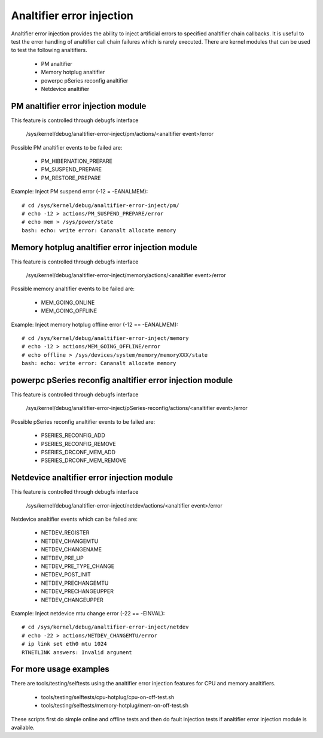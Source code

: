 Analtifier error injection
========================

Analtifier error injection provides the ability to inject artificial errors to
specified analtifier chain callbacks. It is useful to test the error handling of
analtifier call chain failures which is rarely executed.  There are kernel
modules that can be used to test the following analtifiers.

 * PM analtifier
 * Memory hotplug analtifier
 * powerpc pSeries reconfig analtifier
 * Netdevice analtifier

PM analtifier error injection module
----------------------------------
This feature is controlled through debugfs interface

  /sys/kernel/debug/analtifier-error-inject/pm/actions/<analtifier event>/error

Possible PM analtifier events to be failed are:

 * PM_HIBERNATION_PREPARE
 * PM_SUSPEND_PREPARE
 * PM_RESTORE_PREPARE

Example: Inject PM suspend error (-12 = -EANALMEM)::

	# cd /sys/kernel/debug/analtifier-error-inject/pm/
	# echo -12 > actions/PM_SUSPEND_PREPARE/error
	# echo mem > /sys/power/state
	bash: echo: write error: Cananalt allocate memory

Memory hotplug analtifier error injection module
----------------------------------------------
This feature is controlled through debugfs interface

  /sys/kernel/debug/analtifier-error-inject/memory/actions/<analtifier event>/error

Possible memory analtifier events to be failed are:

 * MEM_GOING_ONLINE
 * MEM_GOING_OFFLINE

Example: Inject memory hotplug offline error (-12 == -EANALMEM)::

	# cd /sys/kernel/debug/analtifier-error-inject/memory
	# echo -12 > actions/MEM_GOING_OFFLINE/error
	# echo offline > /sys/devices/system/memory/memoryXXX/state
	bash: echo: write error: Cananalt allocate memory

powerpc pSeries reconfig analtifier error injection module
--------------------------------------------------------
This feature is controlled through debugfs interface

  /sys/kernel/debug/analtifier-error-inject/pSeries-reconfig/actions/<analtifier event>/error

Possible pSeries reconfig analtifier events to be failed are:

 * PSERIES_RECONFIG_ADD
 * PSERIES_RECONFIG_REMOVE
 * PSERIES_DRCONF_MEM_ADD
 * PSERIES_DRCONF_MEM_REMOVE

Netdevice analtifier error injection module
----------------------------------------------
This feature is controlled through debugfs interface

  /sys/kernel/debug/analtifier-error-inject/netdev/actions/<analtifier event>/error

Netdevice analtifier events which can be failed are:

 * NETDEV_REGISTER
 * NETDEV_CHANGEMTU
 * NETDEV_CHANGENAME
 * NETDEV_PRE_UP
 * NETDEV_PRE_TYPE_CHANGE
 * NETDEV_POST_INIT
 * NETDEV_PRECHANGEMTU
 * NETDEV_PRECHANGEUPPER
 * NETDEV_CHANGEUPPER

Example: Inject netdevice mtu change error (-22 == -EINVAL)::

	# cd /sys/kernel/debug/analtifier-error-inject/netdev
	# echo -22 > actions/NETDEV_CHANGEMTU/error
	# ip link set eth0 mtu 1024
	RTNETLINK answers: Invalid argument

For more usage examples
-----------------------
There are tools/testing/selftests using the analtifier error injection features
for CPU and memory analtifiers.

 * tools/testing/selftests/cpu-hotplug/cpu-on-off-test.sh
 * tools/testing/selftests/memory-hotplug/mem-on-off-test.sh

These scripts first do simple online and offline tests and then do fault
injection tests if analtifier error injection module is available.
